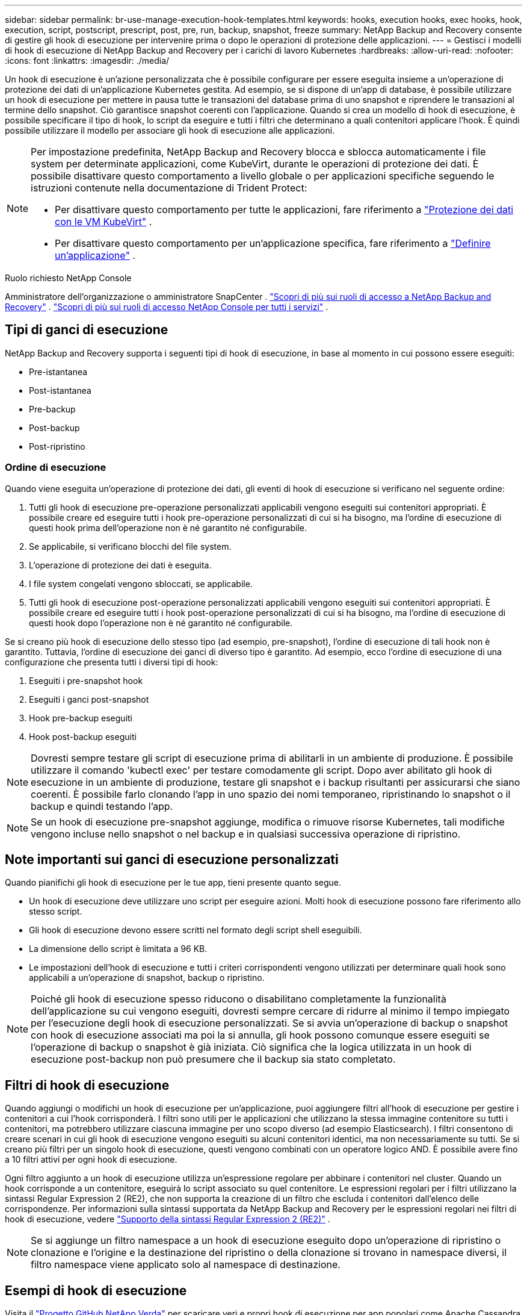 ---
sidebar: sidebar 
permalink: br-use-manage-execution-hook-templates.html 
keywords: hooks, execution hooks, exec hooks, hook, execution, script, postscript, prescript, post, pre, run, backup, snapshot, freeze 
summary: NetApp Backup and Recovery consente di gestire gli hook di esecuzione per intervenire prima o dopo le operazioni di protezione delle applicazioni. 
---
= Gestisci i modelli di hook di esecuzione di NetApp Backup and Recovery per i carichi di lavoro Kubernetes
:hardbreaks:
:allow-uri-read: 
:nofooter: 
:icons: font
:linkattrs: 
:imagesdir: ./media/


[role="lead"]
Un hook di esecuzione è un'azione personalizzata che è possibile configurare per essere eseguita insieme a un'operazione di protezione dei dati di un'applicazione Kubernetes gestita.  Ad esempio, se si dispone di un'app di database, è possibile utilizzare un hook di esecuzione per mettere in pausa tutte le transazioni del database prima di uno snapshot e riprendere le transazioni al termine dello snapshot.  Ciò garantisce snapshot coerenti con l'applicazione.  Quando si crea un modello di hook di esecuzione, è possibile specificare il tipo di hook, lo script da eseguire e tutti i filtri che determinano a quali contenitori applicare l'hook.  È quindi possibile utilizzare il modello per associare gli hook di esecuzione alle applicazioni.

[NOTE]
====
Per impostazione predefinita, NetApp Backup and Recovery blocca e sblocca automaticamente i file system per determinate applicazioni, come KubeVirt, durante le operazioni di protezione dei dati. È possibile disattivare questo comportamento a livello globale o per applicazioni specifiche seguendo le istruzioni contenute nella documentazione di Trident Protect:

* Per disattivare questo comportamento per tutte le applicazioni, fare riferimento a https://docs.netapp.com/us-en/trident/trident-protect/trident-protect-requirements.html#protecting-data-with-kubevirt-vms["Protezione dei dati con le VM KubeVirt"] .
* Per disattivare questo comportamento per un'applicazione specifica, fare riferimento a https://docs.netapp.com/us-en/trident/trident-protect/trident-protect-manage-applications.html#define-an-application["Definire un'applicazione"] .


====
.Ruolo richiesto NetApp Console
Amministratore dell'organizzazione o amministratore SnapCenter . link:reference-roles.html["Scopri di più sui ruoli di accesso a NetApp Backup and Recovery"] . https://docs.netapp.com/us-en/console-setup-admin/reference-iam-predefined-roles.html["Scopri di più sui ruoli di accesso NetApp Console per tutti i servizi"^] .



== Tipi di ganci di esecuzione

NetApp Backup and Recovery supporta i seguenti tipi di hook di esecuzione, in base al momento in cui possono essere eseguiti:

* Pre-istantanea
* Post-istantanea
* Pre-backup
* Post-backup
* Post-ripristino




=== Ordine di esecuzione

Quando viene eseguita un'operazione di protezione dei dati, gli eventi di hook di esecuzione si verificano nel seguente ordine:

. Tutti gli hook di esecuzione pre-operazione personalizzati applicabili vengono eseguiti sui contenitori appropriati.  È possibile creare ed eseguire tutti i hook pre-operazione personalizzati di cui si ha bisogno, ma l'ordine di esecuzione di questi hook prima dell'operazione non è né garantito né configurabile.
. Se applicabile, si verificano blocchi del file system.
. L'operazione di protezione dei dati è eseguita.
. I file system congelati vengono sbloccati, se applicabile.
. Tutti gli hook di esecuzione post-operazione personalizzati applicabili vengono eseguiti sui contenitori appropriati.  È possibile creare ed eseguire tutti i hook post-operazione personalizzati di cui si ha bisogno, ma l'ordine di esecuzione di questi hook dopo l'operazione non è né garantito né configurabile.


Se si creano più hook di esecuzione dello stesso tipo (ad esempio, pre-snapshot), l'ordine di esecuzione di tali hook non è garantito.  Tuttavia, l'ordine di esecuzione dei ganci di diverso tipo è garantito.  Ad esempio, ecco l'ordine di esecuzione di una configurazione che presenta tutti i diversi tipi di hook:

. Eseguiti i pre-snapshot hook
. Eseguiti i ganci post-snapshot
. Hook pre-backup eseguiti
. Hook post-backup eseguiti



NOTE: Dovresti sempre testare gli script di esecuzione prima di abilitarli in un ambiente di produzione.  È possibile utilizzare il comando 'kubectl exec' per testare comodamente gli script.  Dopo aver abilitato gli hook di esecuzione in un ambiente di produzione, testare gli snapshot e i backup risultanti per assicurarsi che siano coerenti.  È possibile farlo clonando l'app in uno spazio dei nomi temporaneo, ripristinando lo snapshot o il backup e quindi testando l'app.


NOTE: Se un hook di esecuzione pre-snapshot aggiunge, modifica o rimuove risorse Kubernetes, tali modifiche vengono incluse nello snapshot o nel backup e in qualsiasi successiva operazione di ripristino.



== Note importanti sui ganci di esecuzione personalizzati

Quando pianifichi gli hook di esecuzione per le tue app, tieni presente quanto segue.

* Un hook di esecuzione deve utilizzare uno script per eseguire azioni.  Molti hook di esecuzione possono fare riferimento allo stesso script.
* Gli hook di esecuzione devono essere scritti nel formato degli script shell eseguibili.
* La dimensione dello script è limitata a 96 KB.
* Le impostazioni dell'hook di esecuzione e tutti i criteri corrispondenti vengono utilizzati per determinare quali hook sono applicabili a un'operazione di snapshot, backup o ripristino.



NOTE: Poiché gli hook di esecuzione spesso riducono o disabilitano completamente la funzionalità dell'applicazione su cui vengono eseguiti, dovresti sempre cercare di ridurre al minimo il tempo impiegato per l'esecuzione degli hook di esecuzione personalizzati.  Se si avvia un'operazione di backup o snapshot con hook di esecuzione associati ma poi la si annulla, gli hook possono comunque essere eseguiti se l'operazione di backup o snapshot è già iniziata.  Ciò significa che la logica utilizzata in un hook di esecuzione post-backup non può presumere che il backup sia stato completato.



== Filtri di hook di esecuzione

Quando aggiungi o modifichi un hook di esecuzione per un'applicazione, puoi aggiungere filtri all'hook di esecuzione per gestire i contenitori a cui l'hook corrisponderà.  I filtri sono utili per le applicazioni che utilizzano la stessa immagine contenitore su tutti i contenitori, ma potrebbero utilizzare ciascuna immagine per uno scopo diverso (ad esempio Elasticsearch).  I filtri consentono di creare scenari in cui gli hook di esecuzione vengono eseguiti su alcuni contenitori identici, ma non necessariamente su tutti.  Se si creano più filtri per un singolo hook di esecuzione, questi vengono combinati con un operatore logico AND.  È possibile avere fino a 10 filtri attivi per ogni hook di esecuzione.

Ogni filtro aggiunto a un hook di esecuzione utilizza un'espressione regolare per abbinare i contenitori nel cluster.  Quando un hook corrisponde a un contenitore, eseguirà lo script associato su quel contenitore.  Le espressioni regolari per i filtri utilizzano la sintassi Regular Expression 2 (RE2), che non supporta la creazione di un filtro che escluda i contenitori dall'elenco delle corrispondenze.  Per informazioni sulla sintassi supportata da NetApp Backup and Recovery per le espressioni regolari nei filtri di hook di esecuzione, vedere https://github.com/google/re2/wiki/Syntax["Supporto della sintassi Regular Expression 2 (RE2)"^] .


NOTE: Se si aggiunge un filtro namespace a un hook di esecuzione eseguito dopo un'operazione di ripristino o clonazione e l'origine e la destinazione del ripristino o della clonazione si trovano in namespace diversi, il filtro namespace viene applicato solo al namespace di destinazione.



== Esempi di hook di esecuzione

Visita il https://github.com/NetApp/Verda["Progetto GitHub NetApp Verda"] per scaricare veri e propri hook di esecuzione per app popolari come Apache Cassandra ed Elasticsearch.  Puoi anche vedere esempi e trarre spunti per strutturare i tuoi hook di esecuzione personalizzati.



== Creare un modello di hook di esecuzione

È possibile creare un modello di hook di esecuzione personalizzato da utilizzare per eseguire azioni prima o dopo un'operazione di protezione dei dati su un'applicazione.

.Passi
. Nella Console, vai a *Protezione* > *Backup e ripristino*.
. Selezionare la scheda *Impostazioni*.
. Espandi la sezione *Modello di hook di esecuzione*.
. Selezionare *Crea modello di hook di esecuzione*.
. Immettere un nome per l'hook di esecuzione.
. Facoltativamente, scegli un tipo di hook. Ad esempio, un hook post-restore viene eseguito al termine dell'operazione di ripristino.
. Nella casella di testo *Script*, immettere lo script shell eseguibile che si desidera eseguire come parte del modello di hook di esecuzione.  Facoltativamente, puoi selezionare *Carica script* per caricare un file di script.
. Seleziona *Crea*.
+
Il modello viene creato e appare nell'elenco dei modelli nella sezione *Modello di hook di esecuzione*.


